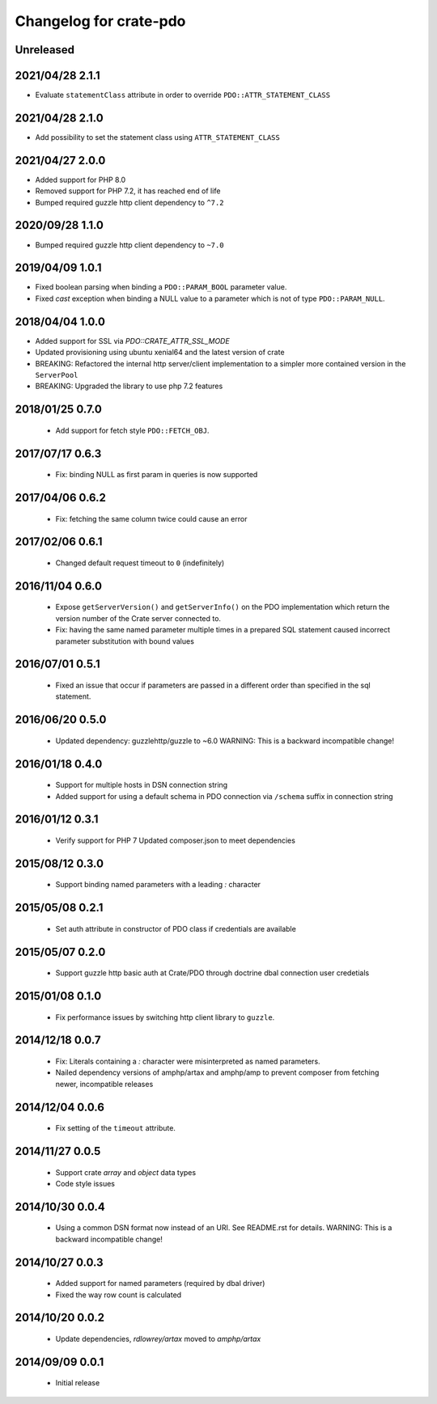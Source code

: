 =======================
Changelog for crate-pdo
=======================

Unreleased
==========

2021/04/28 2.1.1
================

- Evaluate ``statementClass`` attribute in order to override
  ``PDO::ATTR_STATEMENT_CLASS``

2021/04/28 2.1.0
================

- Add possibility to set the statement class using ``ATTR_STATEMENT_CLASS``

2021/04/27 2.0.0
================

- Added support for PHP 8.0

- Removed support for PHP 7.2, it has reached end of life

- Bumped required guzzle http client dependency to ``^7.2``

2020/09/28 1.1.0
================

- Bumped required guzzle http client dependency to ``~7.0``

2019/04/09 1.0.1
================

- Fixed boolean parsing when binding a ``PDO::PARAM_BOOL`` parameter value.

- Fixed `cast` exception when binding a NULL value to a parameter which is not
  of type ``PDO::PARAM_NULL``.

2018/04/04 1.0.0
================

- Added support for SSL via `PDO::CRATE_ATTR_SSL_MODE`

- Updated provisioning using ubuntu xenial64 and the latest version of crate

- BREAKING: Refactored the internal http server/client implementation to a
  simpler more contained version in the ``ServerPool``

- BREAKING: Upgraded the library to use php 7.2 features


2018/01/25 0.7.0
================

 - Add support for fetch style ``PDO::FETCH_OBJ``.

2017/07/17 0.6.3
================

 - Fix: binding NULL as first param in queries is now supported

2017/04/06 0.6.2
================

 - Fix: fetching the same column twice could cause an error

2017/02/06 0.6.1
================

 - Changed default request timeout to ``0`` (indefinitely)

2016/11/04 0.6.0
================

 - Expose ``getServerVersion()`` and ``getServerInfo()`` on the PDO implementation
   which return the version number of the Crate server connected to.

 - Fix: having the same named parameter multiple times in a prepared SQL
   statement caused incorrect parameter substitution with bound values

2016/07/01 0.5.1
================

 - Fixed an issue that occur if parameters are passed in a different order
   than specified in the sql statement.

2016/06/20 0.5.0
================

 - Updated dependency: guzzlehttp/guzzle to ~6.0
   WARNING: This is a backward incompatible change!

2016/01/18 0.4.0
================

 - Support for multiple hosts in DSN connection string

 - Added support for using a default schema in PDO connection
   via ``/schema`` suffix in connection string

2016/01/12 0.3.1
================

 - Verify support for PHP 7
   Updated composer.json to meet dependencies

2015/08/12 0.3.0
================

 - Support binding named parameters with a leading `:` character

2015/05/08 0.2.1
================

 - Set auth attribute in constructor of PDO class if credentials
   are available

2015/05/07 0.2.0
================

 - Support guzzle http basic auth at Crate/PDO through doctrine
   dbal connection user credetials

2015/01/08 0.1.0
================

 - Fix performance issues by switching http client library to
   ``guzzle``.

2014/12/18 0.0.7
================

 - Fix: Literals containing a `:` character were misinterpreted as
   named parameters.

 - Nailed dependency versions of amphp/artax and amphp/amp
   to prevent composer from fetching newer, incompatible releases

2014/12/04 0.0.6
================

 - Fix setting of the ``timeout`` attribute.

2014/11/27 0.0.5
================

 - Support crate `array` and `object` data types

 - Code style issues

2014/10/30 0.0.4
================

 - Using a common DSN format now instead of an URI. See README.rst for
   details.
   WARNING: This is a backward incompatible change!

2014/10/27 0.0.3
================

 - Added support for named parameters (required by dbal driver)

 - Fixed the way row count is calculated

2014/10/20 0.0.2
================

 - Update dependencies, `rdlowrey/artax` moved to `amphp/artax`

2014/09/09 0.0.1
================

 - Initial release
